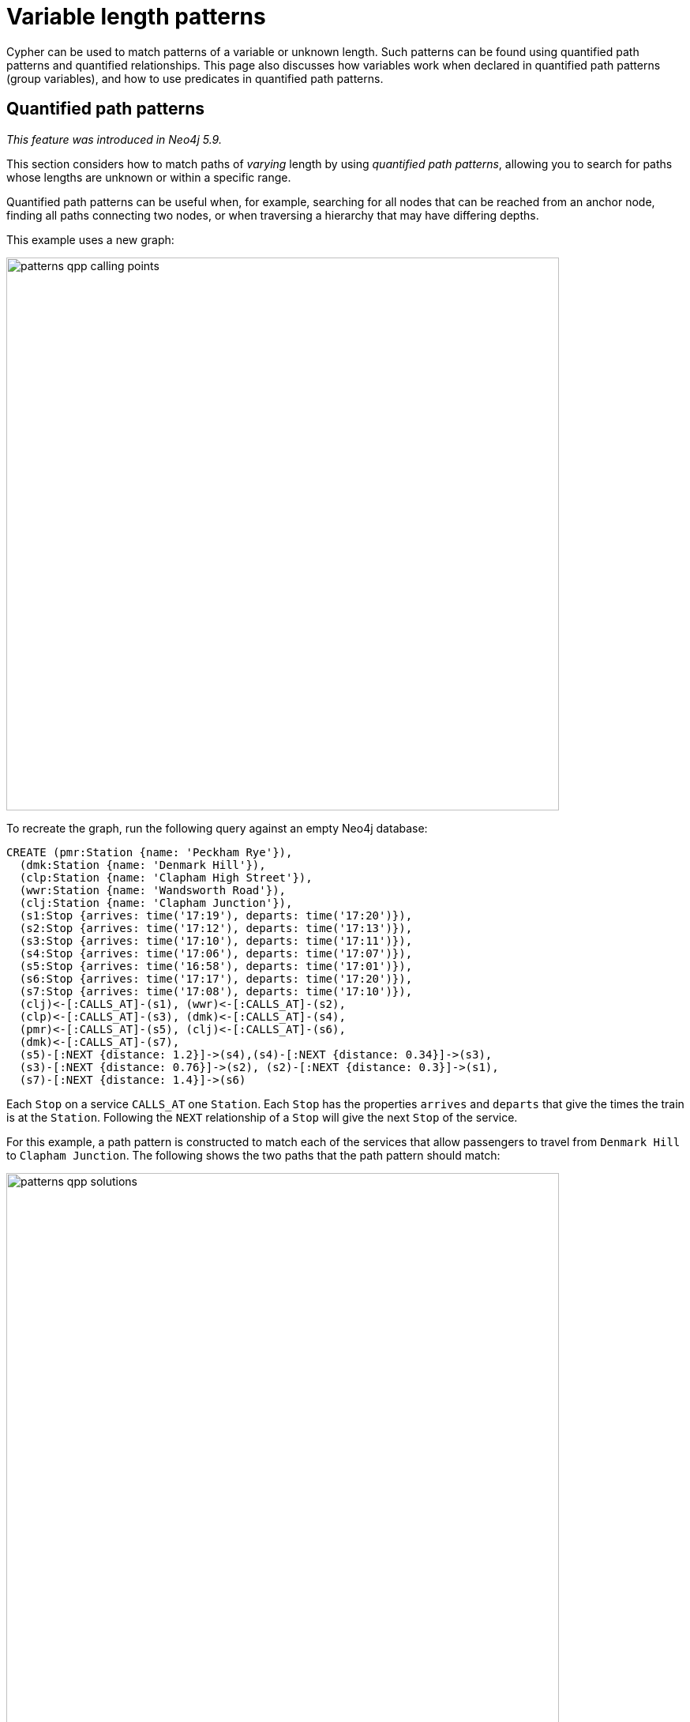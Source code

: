 :description: Information about quantified path patterns, quantified relationships, and group variables.
= Variable length patterns

Cypher can be used to match patterns of a variable or unknown length.
Such patterns can be found using quantified path patterns and quantified relationships. 
This page also discusses how variables work when declared in quantified path patterns (group variables), and how to use predicates in quantified path patterns.

[[quantified-path-patterns]]
== Quantified path patterns 
_This feature was introduced in Neo4j 5.9._

This section considers how to match paths of _varying_ length by using _quantified path patterns_, allowing you to search for paths whose lengths are unknown or within a specific range.

Quantified path patterns can be useful when, for example, searching for all nodes that can be reached from an anchor node, finding all paths connecting two nodes, or when traversing a hierarchy that may have differing depths.

This example uses a new graph:

image::patterns_qpp_calling_points.svg[width="700",role="middle"]

To recreate the graph, run the following query against an empty Neo4j database:

[source, cypher, role=test-setup]
----
CREATE (pmr:Station {name: 'Peckham Rye'}),
  (dmk:Station {name: 'Denmark Hill'}),
  (clp:Station {name: 'Clapham High Street'}),
  (wwr:Station {name: 'Wandsworth Road'}),
  (clj:Station {name: 'Clapham Junction'}),
  (s1:Stop {arrives: time('17:19'), departs: time('17:20')}),
  (s2:Stop {arrives: time('17:12'), departs: time('17:13')}),
  (s3:Stop {arrives: time('17:10'), departs: time('17:11')}),
  (s4:Stop {arrives: time('17:06'), departs: time('17:07')}),
  (s5:Stop {arrives: time('16:58'), departs: time('17:01')}),
  (s6:Stop {arrives: time('17:17'), departs: time('17:20')}),
  (s7:Stop {arrives: time('17:08'), departs: time('17:10')}),
  (clj)<-[:CALLS_AT]-(s1), (wwr)<-[:CALLS_AT]-(s2),
  (clp)<-[:CALLS_AT]-(s3), (dmk)<-[:CALLS_AT]-(s4),
  (pmr)<-[:CALLS_AT]-(s5), (clj)<-[:CALLS_AT]-(s6),
  (dmk)<-[:CALLS_AT]-(s7),
  (s5)-[:NEXT {distance: 1.2}]->(s4),(s4)-[:NEXT {distance: 0.34}]->(s3),
  (s3)-[:NEXT {distance: 0.76}]->(s2), (s2)-[:NEXT {distance: 0.3}]->(s1),
  (s7)-[:NEXT {distance: 1.4}]->(s6)
----

Each `Stop` on a service `CALLS_AT` one `Station`.
Each `Stop` has the properties `arrives` and `departs` that give the times the train is at the `Station`.
Following the `NEXT` relationship of a `Stop` will give the next `Stop` of the service.

For this example, a path pattern is constructed to match each of the services that allow passengers to travel from `Denmark Hill` to `Clapham Junction`.
The following shows the two paths that the path pattern should match:

image::patterns_qpp_solutions.svg[width="700",role="middle"]

The following motif represents a fixed-length path pattern that matches the service that departs from `Denmark Hill` station at `17:07`:

image::patterns_qpp_motif1.svg[width="700",role="middle"]

To match the second train service, leaving `Denmark Hill` at `17:10`, a shorter path pattern is needed:

image::patterns_qpp_motif2.svg[width="400",role="middle"]

Translating the motifs into Cypher, and adding predicates to match the origin and destination `Stations`, yields the following two path patterns respectively:

[source, role=noheader]
----
(:Station { name: 'Denmark Hill' })<-[:CALLS_AT]-(:Stop)
  -[:NEXT]->(:Stop)
  -[:NEXT]->(:Stop)
  -[:NEXT]->(:Stop)-[:CALLS_AT]->
(:Station { name: 'Clapham Junction' })
----

[source, role=noheader]
----
(:Station { name: 'Denmark Hill' })<-[:CALLS_AT]-(:Stop)
  -[:NEXT]->(:Stop)-[:CALLS_AT]->
(:Station { name: 'Clapham Junction' })
----

To return both solutions in the same query using these fixed-length path patterns, a xref:clauses/union.adoc[UNION] of two `MATCH` statements would be needed.
For example, the following query returns the `departure` of the two services:

.Query
[source, cypher]
----
MATCH (:Station { name: 'Denmark Hill' })<-[:CALLS_AT]-(d:Stop)
        -[:NEXT]->(:Stop)
        -[:NEXT]->(:Stop)
        -[:NEXT]->(a:Stop)-[:CALLS_AT]->
      (:Station { name: 'Clapham Junction' })
RETURN d.departs AS departureTime, a.arrives AS arrivalTime
UNION
MATCH (:Station { name: 'Denmark Hill' })<-[:CALLS_AT]-(d:Stop)
        -[:NEXT]->(a:Stop)-[:CALLS_AT]->
      (:Station { name: 'Clapham Junction' })
RETURN d.departs AS departureTime, a.arrives AS arrivalTime
----

.Result
[role="queryresult",options="header,footer",cols="2*<m"]
|===

| departureTime | arrivalTime

| "17:07:00Z" | "17:19:00Z"
| "17:10:00Z" | "17:17:00Z"

2+d|Rows: 2

|===

The problem with this solution is that not only is it verbose, it can only be used where the lengths of the target paths are known in advance.
Quantified path patterns solve this problem by extracting repeating parts of a path pattern into parentheses and applying a *quantifier*.
That quantifier specifies a range of possible repetitions of the extracted pattern to match on.
For the current example, the first step is identifying the repeating pattern, which in this case is the sequence of alternating `Stop` nodes and `NEXT` relationships, representing one segment of a `Service`:

[source, role=noheader]
----
(:Stop)-[:NEXT]->(:Stop)
----

The shortest path has one instance of this pattern, the longest three.
So the quantifier applied to the wrapper parentheses is the range one to three, expressed as `{1,3}`:

[source, role=noheader]
----
((:Stop)-[:NEXT]->(:Stop)){1,3}
----

This also includes repetitions of two, but in this case this repetition will not return matches.
To understand the semantics of this pattern, it helps to work through the expansion of the repetitions.
Here are the three repetitions specified by the quantifier, combined into a union of path patterns:

[source, role=noheader]
----
(:Stop)-[:NEXT]->(:Stop) |
(:Stop)-[:NEXT]->(:Stop)(:Stop)-[:NEXT]->(:Stop) |
(:Stop)-[:NEXT]->(:Stop)(:Stop)-[:NEXT]->(:Stop)(:Stop)-[:NEXT]->(:Stop)
----

The union operator (`|`) here is used for illustration only; using it this way is not part of Cypher syntax.
Where two node patterns are next to each other in the expansion above, they must necessarily match the same node: the next segment of a `Service` starts where the previous segment ends.
As such they can be rewritten as a single node pattern with any filtering condition combined conjunctively.
In this example this is trivial, because the filtering applied to those nodes is just the label `Stop`:

image::patterns_qpp_illustration.svg[width="400",role="middle"]

With this, the union of path patterns simplifies to:

[source, role=noheader]
----
(:Stop)-[:NEXT]->(:Stop) |
(:Stop)-[:NEXT]->(:Stop)-[:NEXT]->(:Stop) |
(:Stop)-[:NEXT]->(:Stop)-[:NEXT]->(:Stop)-[:NEXT]->(:Stop)
----

The segments of the original path pattern that connect the `Stations` to the `Stops` can also be rewritten.
Here is what those segments look like when concatenated with the first repetition:

[source, role=noheader]
----
(:Station { name: 'Denmark Hill' })<-[:CALLS_AT]-(:Stop)
(:Stop)-[:NEXT]->(:Stop)
(:Stop)-[:CALLS_AT]->(:Station { name: 'Clapham Junction' })
----

The original `MATCH` clause now has the following three parts:

image::patterns_qpp_query_breakdown.svg[]

Translating the union of fixed-length path patterns into a quantified path pattern results in a pattern that will return the correct paths.
The following query adds a `RETURN` clause that yields the departure and arrival times of the two services:

.Query
[source, cypher]
----
MATCH (:Station { name: 'Denmark Hill' })<-[:CALLS_AT]-(d:Stop)
      ((:Stop)-[:NEXT]->(:Stop)){1,3}
      (a:Stop)-[:CALLS_AT]->(:Station { name: 'Clapham Junction' })
RETURN d.departs AS departureTime, a.arrives AS arrivalTime
----

.Result
[role="queryresult",options="header,footer",cols="2*<m"]
|===

| departureTime | arrivalTime

| "17:10Z" | "17:17Z"
| "17:07Z" | "17:19Z"

2+d|Rows: 2

|===


[[quantified-relationships]]
== Quantified relationships
_This feature was introduced in Neo4j 5.9._

Quantified relationships allow some simple quantified path patterns to be re-written in a more succinct way.
Continuing with the example of `Stations` and `Stops` from the previous section, consider the following query:

.Query
[source,cypher]
----
MATCH (d:Station { name: 'Denmark Hill' })<-[:CALLS_AT]-(n:Stop)
      ((:Stop)-[:NEXT]->(:Stop)){1,10}
      (m:Stop)-[:CALLS_AT]->(a:Station { name: 'Clapham Junction' })
WHERE m.arrives < time('17:18')
RETURN n.departs AS departureTime
----

If the relationship `NEXT` only connects `Stop` nodes, the `:Stop` label expressions can be removed:

.Query
[source, cypher]
----
MATCH (d:Station { name: 'Denmark Hill' })<-[:CALLS_AT]-(n:Stop)
      (()-[:NEXT]->()){1,10}
      (m:Stop)-[:CALLS_AT]->(a:Station { name: 'Clapham Junction' })
WHERE m.arrives < time('17:18')
RETURN n.departs AS departureTime
----

When the quantified path pattern has one relationship pattern, it can be abbreviated to a _quantified relationship_.
A quantified relationship is a relationship pattern with a postfix quantifier.
Below is the previous query rewritten with a quantified relationship:

.Query
[source, cypher]
----
MATCH (d:Station { name: 'Denmark Hill' })<-[:CALLS_AT]-
        (n:Stop)-[:NEXT]->{1,10}(m:Stop)-[:CALLS_AT]->
        (a:Station { name: 'Clapham Junction' })
WHERE m.arrives < time('17:18')
RETURN n.departs AS departureTime
----

The scope of the quantifier `{1,10}` is the relationship pattern `-[:NEXT]\->` and not the node patterns abutting it.
More generally, where a path pattern contained in a quantified path pattern has the following form:

[source, syntax, role=noheader]
----
(() <relationship pattern> ()) <quantifier>
----

then it can be re-written as follows:

[source, syntax, role=noheader]
----
<relationship pattern> <quantifier>
----

[NOTE]
====
Prior to the introduction of quantified path patterns and quantified relationships in Neo4j 5.9, the only method in Cypher to match paths of a variable length was through variable-length relationships.
This syntax is still available.
It is very similar to the syntax for quantified relationships, with the following differences:

* Position and syntax of quantifier.
* Semantics of the asterisk symbol.
* Type expressions are limited to the xref:patterns/reference.adoc#label-expressions[disjunction operator].
* The xref:clauses/where.adoc[WHERE] clause is not allowed.

For more information, see the reference section on xref:patterns/reference.adoc#variable-length-relationships[variable-length relationships].
====

[[group-variables]]
== Group variables

This section uses the example of `Stations` and `Stops` used in the previous section, but with an additional property `distance` added to the `NEXT` relationships:

image::patterns_group_variables_graph.svg[width="700", role="middle"]

As the name suggests, this property represents the distance between two `Stops`.
To return the total distance for each service connecting a pair of `Stations`, a variable referencing each of the relationships traversed is needed.
Similarly, to extract the `departs` and `arrives` properties of each `Stop`, variables referencing each of the nodes traversed is required.
In this example of matching services between `Denmark Hill` and `Clapham Junction`, the variables `l` and `m` are declared to match the `Stops` and `r` is declared to match the relationships.
The variable origin only matches the first `Stop` in the path:

[source, role=noheader]
----
MATCH (:Station { name: 'Denmark Hill' })<-[:CALLS_AT]-(origin)
      ((l)-[r:NEXT]->(m)){1,3}
      ()-[:CALLS_AT]->(:Station { name: 'Clapham Junction' })
----

Variables that are declared inside quantified path patterns are known as _group variables_.
They are so called because, when referred outside of the quantified path pattern, they are lists of the nodes or relationships they are bound to in the match.
To understand how to think about the way group variables are bound to nodes or relationships, it helps to expand the quantified path pattern, and observe how the different variables match to the elements of the overall matched path.
Here the three different expansions for each value in the range given by the quantifier `{1,3}`:

[source, syntax, role=noheader]
----
(l1)-[r1:NEXT]->(m1) |
(l1)-[r1:NEXT]->(m1)(l2)-[r2:NEXT]->(m2) |
(l1)-[r1:NEXT]->(m1)(l2)-[r2:NEXT]->(m2)(l3)-[r3:NEXT]->(m3)
----

The subscript of each variable indicates which instance of the path pattern repetition they belong to.
The following diagram shows the variable bindings of the path pattern with three repetitions, which matches the service that departs `Denmark Hill` at `17:07`.
It traces the node or relationship that each indexed variable is bound to.
Note that the index increases from right to left as the path starts at `Denmark Hill`:

image::patterns_group_variables_graph2.svg[width="700", role="middle"]

For this matched path, the group variables have the following bindings:

[source, role=noheader]
----
l => [n2, n3, n4]
r => [r2, r3, r4]
m => [n3, n4, n5]
----

The second solution is the following path:

image::patterns_group_variables_graph3.svg[width="700", role="middle"]

The following table shows the bindings for both matches, including the variable origin.
In contrast to the group variables, `origin` is a singleton variable due to being declared outside the quantification.
Singleton variables bind at most to one node or relationship.

[options="header",cols="4*<m"]
|===

| origin | l | r | m

| n2 | [n2, n3, n4] | [r2, r3, r4] | [n3, n4, n5]
| n7 | [n7] | [r8] | [n8]

|===

Returning to the original goal, which was to return the sequence of depart times for the `Stops` and the total distance of each service, the final query exploits the compatibility of group variables with list comprehensions and list functions such as xref::functions/list#functions-reduce[reduce()]:

.Query
[source, cypher]
----
MATCH (:Station {name: 'Denmark Hill'})<-[:CALLS_AT]-(origin)
      ((l)-[r:NEXT]->(m)){1,3}
      ()-[:CALLS_AT]->(:Station {name: 'Clapham Junction'})
RETURN origin.departs + [stop in m | stop.departs] AS departureTimes,
       reduce(acc = 0.0, next in r | round(acc + next.distance, 2)) AS totalDistance
----

.Result
[role="queryresult",options="header,footer",cols="2*<m"]
|===

| departureTimes | totalDistance

| ["17:10:00Z", "17:20:00Z"] | 1.4
| ["17:07:00Z", "17:11:00Z", "17:13:00Z", "17:20:00Z"] | 1.4

2+d|Rows: 2

|===
